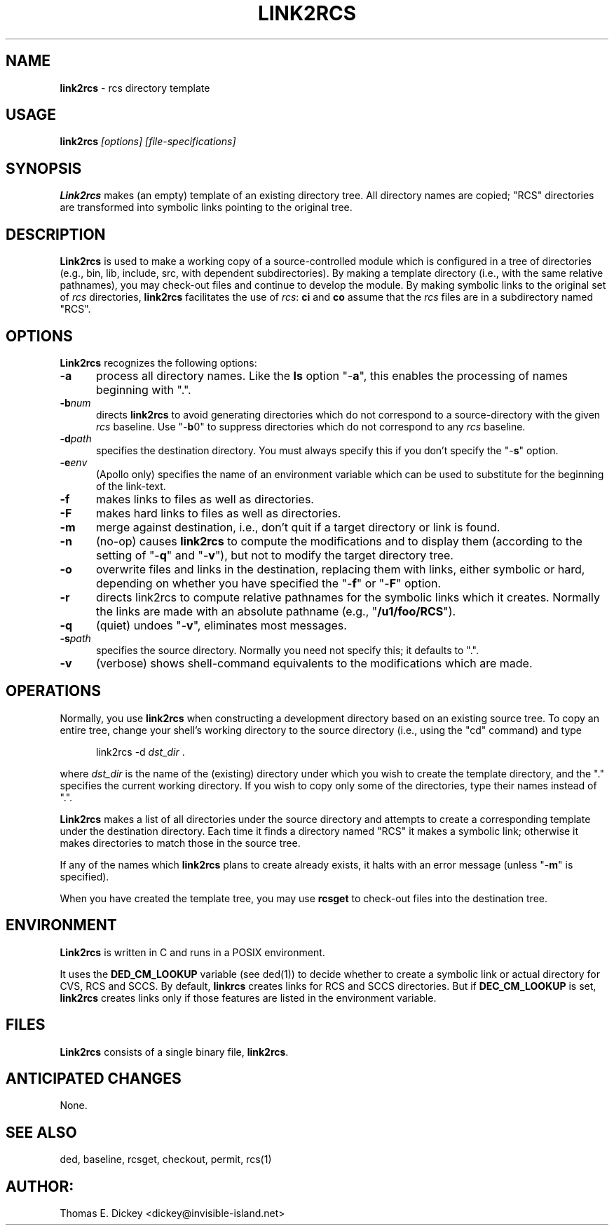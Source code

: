 .\" $Id: link2rcs.man,v 11.7 2014/12/14 20:15:50 tom Exp $
.de Es
.ne \\$1
.nr mE \\n(.f
.RS 5n
.sp .7
.nf
.nh
.ta 9n 17n 25n 33n 41n 49n
.ft CW
..
.de Ex
.ft \\n(mE
.fi
.hy \\n(HY
.RE
.sp .7
..
.TH LINK2RCS 1
.SH NAME
.PP
\fBlink2rcs\fR \- rcs directory template
.SH USAGE
.PP
\fBlink2rcs\fP\fI [options] [file-specifications]\fP
.SH SYNOPSIS
.PP
\fBLink2rcs\fR makes (an empty) template of an existing directory
tree.  All directory names are copied; "RCS" directories are transformed
into symbolic links pointing to the original tree.
.SH DESCRIPTION
.PP
\fBLink2rcs\fR is used to make a working copy of a source-controlled
module which is configured in a tree of directories (e.g., bin, lib,
include, src, with dependent subdirectories).  By making a template
directory (i.e., with the same relative pathnames), you may check-out
files and continue to develop the module.  By making symbolic links
to the original set of \fIrcs\fR directories, \fBlink2rcs\fR
facilitates the use of \fIrcs\fR: \fBci\fR and \fBco\fR
assume that the \fIrcs\fR files are in a subdirectory named "RCS".
.SH OPTIONS
.PP
\fBLink2rcs\fR recognizes the following options:
.TP 5
.B \-a
process all directory names.  Like the \fBls\fR
option "-\fBa\fR", this enables the processing of names beginning
with ".".
.TP
.BI \-b num
directs \fBlink2rcs\fR to avoid generating
directories which do not correspond to a source-directory with the
given \fIrcs\fR baseline.  Use "-\fBb\fR0" to suppress directories
which do not correspond to any \fIrcs\fR baseline.
.TP
.BI \-d path
specifies the destination directory.
You must always specify this if you don't specify the "-\fBs\fR"
option.
.TP
.BI \-e env
(Apollo only) specifies the name of an
environment variable which can be used to substitute for the beginning
of the link-text.
.TP
.B \-f
makes links to files as well as directories.
.TP
.B \-F
makes hard links to files as well as directories.
.TP
.B \-m
merge against destination, i.e., don't quit if a target
directory or link is found.
.TP
.B \-n
(no-op) causes \fBlink2rcs\fR to compute the modifications
and to display them (according to the setting of "-\fBq\fR"
and "-\fBv\fR"), but not to modify the target directory tree.
.TP
.B \-o
overwrite files and links in the destination, replacing them with
links, either symbolic or hard, depending on whether you have specified
the "-\fBf\fR" or "-\fBF\fR" option.
.TP
.B \-r
directs link2rcs to compute relative pathnames for
the symbolic links which it creates.  Normally the links are made
with an absolute pathname (e.g., "\fB/u1/foo/RCS\fR").
.TP
.B \-q
(quiet) undoes "-\fBv\fR", eliminates most
messages.
.TP
.BI \-s path
specifies the source directory.  Normally
you need not specify this; it defaults to ".".
.TP
.B \-v
(verbose) shows shell-command equivalents to the modifications
which are made.
.SH OPERATIONS
.PP
Normally, you use \fBlink2rcs\fR when constructing a development
directory based on an existing source tree.  To copy an entire tree,
change your shell's working directory to the source directory (i.e.,
using the "cd" command) and type
.Es
link2rcs -d \fIdst_dir\fR .
.Ex
.PP
where \fIdst_dir\fR is the name of the (existing) directory under
which you wish to create the template directory, and the "." specifies
the current working directory.  If you wish to copy only some of the
directories, type their names instead of ".".
.PP
\fBLink2rcs\fR makes a list of all directories under the
source directory and attempts to create a corresponding template under
the destination directory.  Each time it finds a directory named "RCS"
it makes a symbolic link; otherwise it makes directories to match
those in the source tree.
.PP
If any of the names which \fBlink2rcs\fR plans to create already
exists, it halts with an error message (unless "-\fBm\fR" is
specified).
.PP
When you have created the template tree, you may use \fBrcsget\fR
to check-out files into the destination tree.
.SH ENVIRONMENT
.PP
\fBLink2rcs\fR is written in C and runs in a POSIX environment.
.PP
It uses the \fBDED_CM_LOOKUP\fP variable (see ded(1)) to decide
whether to create a symbolic link or actual directory for CVS, RCS and SCCS.
By default, \fBlinkrcs\fP creates links for RCS and SCCS directories.
But if  \fBDEC_CM_LOOKUP\fP is set, \fBlink2rcs\fP creates links
only if those features are listed in the environment variable.
.SH FILES
.PP
\fBLink2rcs\fR consists of a single binary file, \fBlink2rcs\fR.
.SH ANTICIPATED CHANGES
.PP
None.
.SH SEE ALSO
.PP
ded, baseline, rcsget, checkout, permit, rcs(1)
.SH AUTHOR:
.PP
Thomas E. Dickey <dickey@invisible-island.net>
